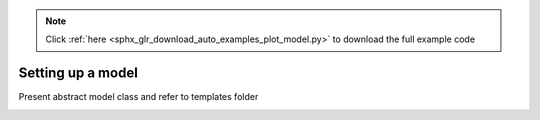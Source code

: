 .. note::
    :class: sphx-glr-download-link-note

    Click :ref:`here <sphx_glr_download_auto_examples_plot_model.py>` to download the full example code
.. rst-class:: sphx-glr-example-title

.. _sphx_glr_auto_examples_plot_model.py:


Setting up a model
==================
Present abstract model class and refer to templates folder


.. rst-class:: sphx-glr-timing

   **Total running time of the script:** ( 0 minutes  0.000 seconds)


.. _sphx_glr_download_auto_examples_plot_model.py:


.. only :: html

 .. container:: sphx-glr-footer
    :class: sphx-glr-footer-example



  .. container:: sphx-glr-download

     :download:`Download Python source code: plot_model.py <plot_model.py>`



  .. container:: sphx-glr-download

     :download:`Download Jupyter notebook: plot_model.ipynb <plot_model.ipynb>`


.. only:: html

 .. rst-class:: sphx-glr-signature

    `Gallery generated by Sphinx-Gallery <https://sphinx-gallery.github.io>`_
